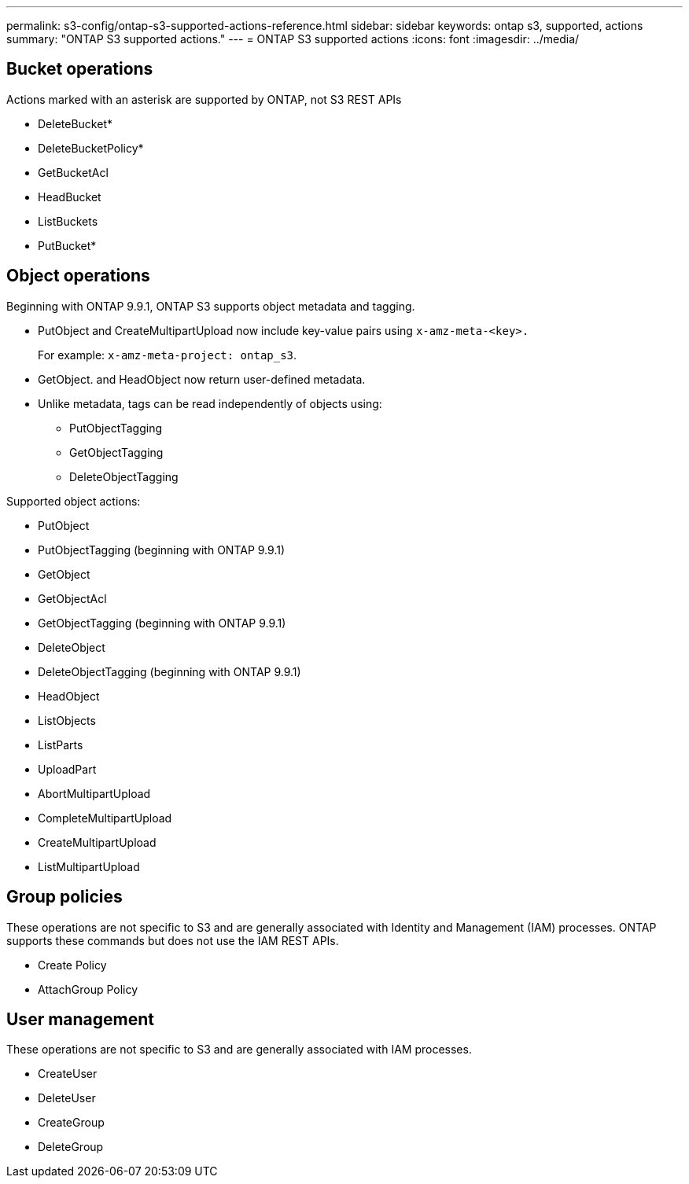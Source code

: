 ---
permalink: s3-config/ontap-s3-supported-actions-reference.html
sidebar: sidebar
keywords: ontap s3, supported, actions
summary: "ONTAP S3 supported actions."
---
= ONTAP S3 supported actions
:icons: font
:imagesdir: ../media/

== Bucket operations

Actions marked with an asterisk are supported by ONTAP, not S3 REST APIs

* DeleteBucket*
* DeleteBucketPolicy*
* GetBucketAcl
* HeadBucket
* ListBuckets
* PutBucket*

== Object operations

Beginning with ONTAP 9.9.1, ONTAP S3 supports object metadata and tagging.

* PutObject and CreateMultipartUpload now include key-value pairs using `x-amz-meta-<key>.`
+
For example: `x-amz-meta-project: ontap_s3`.

* GetObject. and HeadObject now return user-defined metadata.
* Unlike metadata, tags can be read independently of objects using:
 ** PutObjectTagging
 ** GetObjectTagging
 ** DeleteObjectTagging

Supported object actions:

* PutObject
* PutObjectTagging (beginning with ONTAP 9.9.1)
* GetObject
* GetObjectAcl
* GetObjectTagging (beginning with ONTAP 9.9.1)
* DeleteObject
* DeleteObjectTagging (beginning with ONTAP 9.9.1)
* HeadObject
* ListObjects
* ListParts
* UploadPart
* AbortMultipartUpload
* CompleteMultipartUpload
* CreateMultipartUpload
* ListMultipartUpload

== Group policies

These operations are not specific to S3 and are generally associated with Identity and Management (IAM) processes. ONTAP supports these commands but does not use the IAM REST APIs.

* Create Policy
* AttachGroup Policy

== User management

These operations are not specific to S3 and are generally associated with IAM processes.

* CreateUser
* DeleteUser
* CreateGroup
* DeleteGroup
